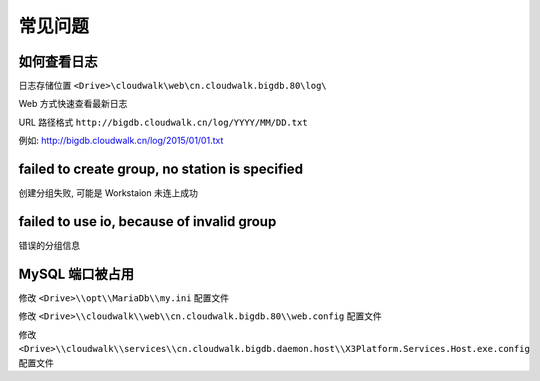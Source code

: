 常见问题
===============

如何查看日志
--------------------------------

日志存储位置 ``<Drive>\cloudwalk\web\cn.cloudwalk.bigdb.80\log\``

Web 方式快速查看最新日志

URL 路径格式 ``http://bigdb.cloudwalk.cn/log/YYYY/MM/DD.txt``

例如: http://bigdb.cloudwalk.cn/log/2015/01/01.txt

failed to create group, no station is specified
------------------------------------------------
创建分组失败, 可能是 Workstaion 未连上成功

failed to use io, because of invalid group
------------------------------------------------
错误的分组信息

MySQL 端口被占用
------------------------------------------------

修改 ``<Drive>\\opt\\MariaDb\\my.ini`` 配置文件

修改 ``<Drive>\\cloudwalk\\web\\cn.cloudwalk.bigdb.80\\web.config`` 配置文件

修改 ``<Drive>\\cloudwalk\\services\\cn.cloudwalk.bigdb.daemon.host\\X3Platform.Services.Host.exe.config`` 配置文件
